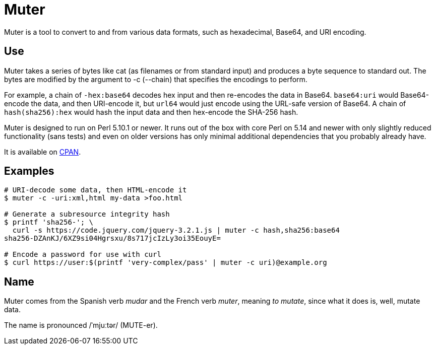 Muter
=====

Muter is a tool to convert to and from various data formats, such as
hexadecimal, Base64, and URI encoding.

== Use

Muter takes a series of bytes like cat (as filenames or from standard input) and
produces a byte sequence to standard out.  The bytes are modified by the
argument to -c (--chain) that specifies the encodings to perform.

For example, a chain of `-hex:base64` decodes hex input and then re-encodes the
data in Base64.  `base64:uri` would Base64-encode the data, and then URI-encode
it, but `url64` would just encode using the URL-safe version of Base64.
A chain of `hash(sha256):hex` would hash the input data and then hex-encode the
SHA-256 hash.

Muter is designed to run on Perl 5.10.1 or newer.  It runs out of the box with
core Perl on 5.14 and newer with only slightly reduced functionality (sans
tests) and even on older versions has only minimal additional dependencies that
you probably already have.

It is available on https://metacpan.org/pod/App::Muter[CPAN].

== Examples

[source,shell-session]
----
# URI-decode some data, then HTML-encode it
$ muter -c -uri:xml,html my-data >foo.html

# Generate a subresource integrity hash
$ printf 'sha256-'; \
  curl -s https://code.jquery.com/jquery-3.2.1.js | muter -c hash,sha256:base64
sha256-DZAnKJ/6XZ9si04Hgrsxu/8s717jcIzLy3oi35EouyE=

# Encode a password for use with curl
$ curl https://user:$(printf 'very-complex/pass' | muter -c uri)@example.org
----

== Name

Muter comes from the Spanish verb _mudar_ and the French verb _muter_, meaning
_to mutate_, since what it does is, well, mutate data.

The name is pronounced /ˈmjuːtər/ (MUTE-er).
